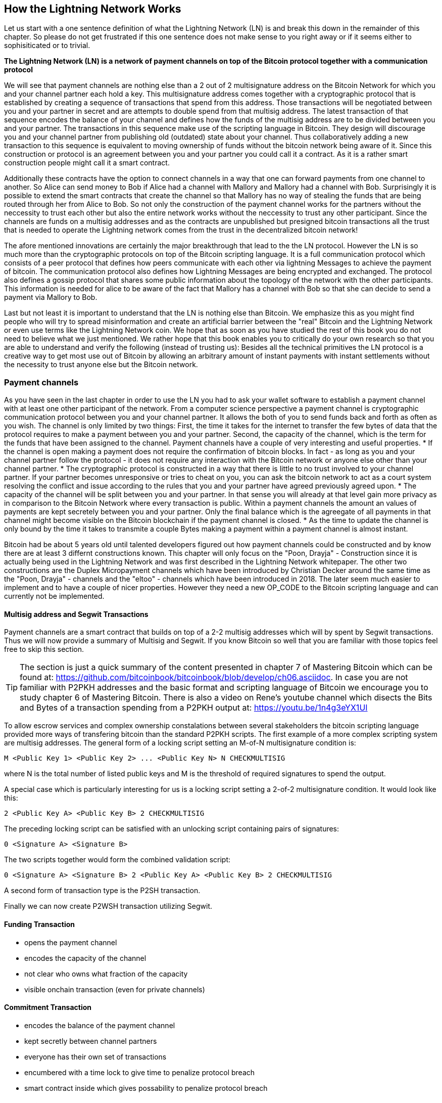 [role="pagenumrestart"]
[[ch02_How_Lightning_Works]]
== How the Lightning Network Works
Let us start with a one sentence definition of what the Lightning Network (LN) is and break this down in the remainder of this chapter.
So please do not get frustrated if this one sentence does not make sense to you right away or if it seems either to sophisiticated or to trivial.

**The Lightning Network (LN) is a network of payment channels on top of the Bitcoin protocol together with a communication protocol**

We will see that payment channels are nothing else than a 2 out of 2 multisignature address on the Bitcoin Network for which you and your channel partner each hold a key.
This multisignature address comes together with a cryptographic protocol that is established by creating a sequence of transactions that spend from this address.
Those transactions will be negotiated between you and your partner in secret and are attempts to double spend from that multisig address.
The latest transaction of that sequence encodes the balance of your channel and defines how the funds of the multisig address are to be divided between you and your partner.
The transactions in this sequence make use of the scripting language in Bitcoin.
They design will discourage you and your channel partner from publishing old (outdated) state about your channel.
Thus collaboratively adding a new transaction to this sequence is equivalent to moving ownership of funds without the bitcoin network being aware of it.
Since this construction or protocol is an agreement between you and your partner you could call it a contract.
As it is a rather smart construction people might call it a smart contract.

Additionally these contracts have the option to connect channels in a way that one can forward payments from one channel to another.
So Alice can send money to Bob if Alice had a channel with Mallory and Mallory had a channel with Bob.
Surprisingly it is possible to extend the smart contracts that create the channel so that Mallory has no way of stealing the funds that are being routed through her from Alice to Bob.
So not only the construction of the payment channel works for the partners without the neccessity to trust each other but also the entire network works without the neccessity to trust any other participant.
Since the channels are funds on a multisig addresses and as the contracts are unpublished but presigned bitcoin transactions all the trust that is needed to operate the Lightning network comes from the trust in the decentralized bitcoin network!

The afore mentioned innovations are certainly the major breakthrough that lead to the the LN protocol.
However the LN is so much more than the cryptographic protocols on top of the Bitcoin scripting language.
It is a full communication protocol which consists of a peer protocol that defines how peers communicate with each other via lightning Messages to achieve the payment of bitcoin.
The communication protocol also defines how Lightning Messages are being encrypted and exchanged.
The protocol also defines a gossip protocol that shares some public information about the topology of the network with the other participants.
This information is needed for alice to be aware of the fact that Mallory has a channel with Bob so that she can decide to send a payment via Mallory to Bob. 

Last but not least it is important to understand that the LN is nothing else than Bitcoin.
We emphasize this as you might find people who will try to spread misinformation and create an artificial barrier between the "real" Bitcoin and the Lightning Network or even use terms like the Lightning Network coin.
We hope that as soon as you have studied the rest of this book you do not need to believe what we just mentioned.
We rather hope that this book enables you to critically do your own research so that you are able to understand and verify the following (instead of trusting us):
Besides all the technical primitives the LN protocol is a creative way to get most use out of Bitcoin by allowing an arbitrary amount of instant payments with instant settlements without the necessity to trust anyone else but the Bitcoin network.

=== Payment channels

As you have seen in the last chapter in order to use the LN you had to ask your wallet software to establish a payment channel with at least one other participant of the network.
From a computer science perspective a payment channel is cryptographic communication protocol between you and your channel partner.
It allows the both of you to send funds back and forth as often as you wish.
The channel is only limited by two things:
First, the time it takes for the internet to transfer the few bytes of data that the protocol requires to make a payment between you and your partner.
Second, the capacity of the channel, which is the term for the funds that have been assigned to the channel.
Payment channels have a couple of very interesting and useful properties.
* If the channel is open making a payment does not require the confirmation of bitcoin blocks. In fact - as long as you and your channel partner follow the protocol - it does not require any interaction with the Bitcoin network or anyone else other than your channel partner.
* The cryptographic protocol is constructed in a way that there is little to no trust involved to your channel partner. If your partner becomes unresponsive or tries to cheat on you, you can ask the bitcoin network to act as a court system resolving the conflict and issue according to the rules that you and your partner have agreed previously agreed upon.
* The capacity of the channel will be split between you and your partner. In that sense you will already at that level gain more privacy as in comparison to the Bitcoin Network where every transaction is public. Within a payment channels the amount an values of payments are kept secretely between you and your partner. Only the final balance which is the agreegate of all payments in that channel might become visible on the Bitcoin blockchain if the payment channel is closed.
* As the time to update the channel is only bound by the time it takes to transmite a couple Bytes making a payment within a payment channel is almost instant. 

Bitcoin had be about 5 years old until talented developers figured out how payment channels could be constructed and by know there are at least 3 differnt constructions known.
This chapter will only focus on the "Poon, Drayja" - Construction since it is actually being used in the Lightning Network and was first described in the Lightning Network whitepaper.
The other two constructions are the Duplex Micropayment channels which have been introduced by Christian Decker around the same time as the "Poon, Drayja" - channels and the "eltoo" - channels which have been introduced in 2018.
The later seem much easier to implement and to have a couple of nicer properties.
However they need a new OP_CODE to the Bitcoin scripting language and can currently not be implemented.

==== Multisig address and Segwit Transactions
Payment channels are a smart contract that builds on top of a 2-2 multisig addresses which will by spent by Segwit transactions.
Thus we will now provide a summary of Multisig and Segwit.
If you know Bitcoin so well that you are familiar with those topics feel free to skip this section.

[TIP]
====
The section is just a quick summary of the content presented in chapter 7 of Mastering Bitcoin which can be found at: https://github.com/bitcoinbook/bitcoinbook/blob/develop/ch06.asciidoc.
In case you are not familiar with P2PKH addresses and the basic format and scripting language of Bitcoin we encourage you to study chapter 6 of Mastering Bitcoin.
There is also a video on Rene's youtube channel which disects the Bits and Bytes of a transaction spending from a P2PKH output at: https://youtu.be/1n4g3eYX1UI
==== 

To allow escrow services and complex ownership constalations between several stakeholders the bitcoin scripting language provided more ways of transfering bitcoin than the standard P2PKH scripts.
The first example of a more complex scripting system are multisig addresses.
The general form of a locking script setting an M-of-N multisignature condition is:

----
M <Public Key 1> <Public Key 2> ... <Public Key N> N CHECKMULTISIG
----

where N is the total number of listed public keys and M is the threshold of required signatures to spend the output.

A special case which is particularly interesting for us is a locking script setting a 2-of-2 multisignature condition.
It would look like this:

----
2 <Public Key A> <Public Key B> 2 CHECKMULTISIG
----

The preceding locking script can be satisfied with an unlocking script containing pairs of signatures:

----
0 <Signature A> <Signature B>
----
The two scripts together would form the combined validation script:

----
0 <Signature A> <Signature B> 2 <Public Key A> <Public Key B> 2 CHECKMULTISIG
----

A second form of transaction type is the P2SH transaction.

Finally we can now create P2WSH transaction utilizing Segwit.

==== Funding Transaction
* opens the payment channel
* encodes the capacity of the channel
* not clear who owns what fraction of the capacity
* visible onchain transaction (even for private channels)

==== Commitment Transaction
* encodes the balance of the payment channel
* kept secretly between channel partners
* everyone has their own set of transactions
* encumbered with a time lock to give time to penalize protocol breach
* smart contract inside which gives possability to penalize protocol breach

==== Announcing the channel
* gossip protocol
* option to have private channels

==== Closing the channel
* the good way - mutal close
* the bad way - force close
* the ugly way - protocol breach

=== Invoices

An alternative structure for the subsections of the invoice section (while covering the same topics) could be: (creating, decoding, paying as 3 sub chapters)

* creating invoices
* decoding invoices
* bech32 encoding and human readable part of invoices

==== Payment Hash
* `pre_image` as proof of payment
* random numbers and selecting the pre_image

==== Meta Data
* Description
* routing hints
* fallback address
* expire time
* signature

=== Delivering the payment

* gossip protocol
* network of payment channels
* different scope of the network
** global path finding (entire knowledge of the network necessary)
** multihop routing (onion necessary only a subset of nodes involved)
** locally setting up and setteling htlcs (only peers involved)

==== Finding a path

* trivial case / channel partner as destination with enough funds in the channel
* topology information from the gossip protocol
* fees and pathfinding from destination to source

==== Onion routing

* construct an onion using
** SPHINX
** payment hash
** path

==== Payment Forwarding Algorithm

* receive an incoming HTLC
* forward an HTLC
* BOLT 02 channel update protocol
* sending back errors

=== Missing bits
* Noise_XK
* Lightning Messages

=== Comparison with Bitcoin

* select outputs vs select payment channels / finding a path
* change outputs vs no change on lightning
* mining fees vs routing fees
* public transactions on the blockchain vs. secret payments
* waiting for confirmations vs instant settlement (if everything works smoothly)
* arbitrary amounts vs capacity restrictions
* variying fees depending on the traffic vs announced fees (might become dynamic too?)
* blockchain to save all transactions vs blockchain as a court system
